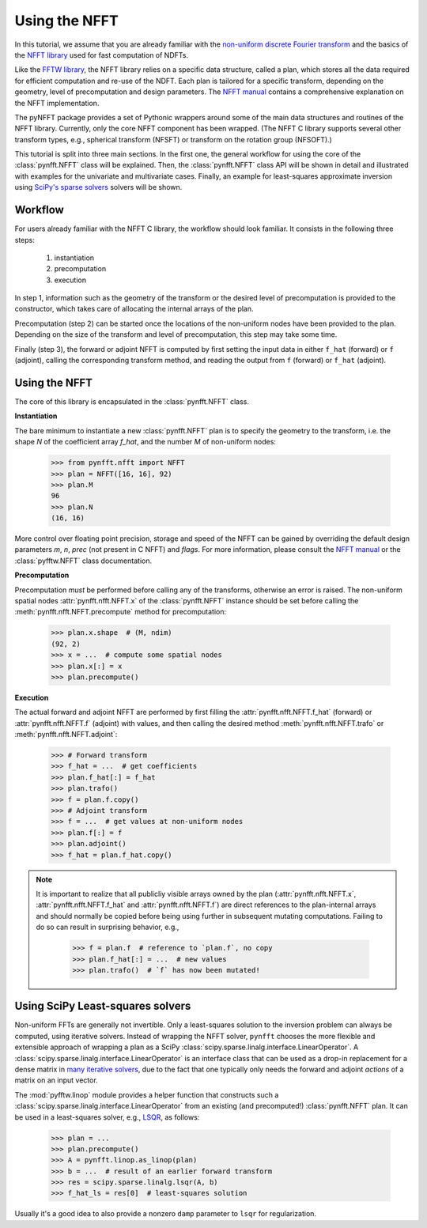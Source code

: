 Using the NFFT
==============

In this tutorial, we assume that you are already familiar with the `non-uniform discrete Fourier transform <http://en.wikipedia.org/wiki/Non-uniform_discrete_Fourier_transform>`_ and the basics of the `NFFT library <http://www-user.tu-chemnitz.de/~potts/nfft/>`_ used for fast computation of NDFTs. 

Like the `FFTW library <http://www.fftw.org/>`_, the NFFT library relies on a specific data structure, called a plan, which stores all the data required for efficient computation and re-use of the NDFT.
Each plan is tailored for a specific transform, depending on the geometry, level of precomputation and design parameters.
The `NFFT manual <http://www-user.tu-chemnitz.de/~potts/nfft/guide3/html/index.html>`_ contains a comprehensive explanation on the NFFT implementation.

The pyNFFT package provides a set of Pythonic wrappers around some of the main data structures and routines of the NFFT library.
Currently, only the core NFFT component has been wrapped.
(The NFFT C library supports several other transform types, e.g., spherical transform (NFSFT) or transform on the rotation group (NFSOFT).)

This tutorial is split into three main sections.
In the first one, the general workflow for using the core of the :class:`pynfft.NFFT` class will be explained.
Then, the :class:`pynfft.NFFT` class API will be shown in detail and illustrated with examples for the univariate and multivariate cases.
Finally, an example for least-squares approximate inversion using `SciPy's sparse solvers <https://docs.scipy.org/doc/scipy/reference/sparse.linalg.html>`_ solvers will be shown.

.. _workflow:
 
Workflow
--------

For users already familiar with the NFFT C library, the workflow should look familiar.
It consists in the following three steps:

    #. instantiation

    #. precomputation

    #. execution

In step 1, information such as the geometry of the transform or the desired level of precomputation is provided to the constructor, which takes care of allocating the internal arrays of the plan.

Precomputation (step 2) can be started once the locations of the non-uniform nodes have been provided to the plan.
Depending on the size of the transform and level of precomputation, this step may take some time.

Finally (step 3), the forward or adjoint NFFT is computed by first setting the input data in either ``f_hat`` (forward) or ``f`` (adjoint), calling the corresponding transform method, and reading the output from ``f`` (forward) or ``f_hat`` (adjoint).

.. _using_nfft:

Using the NFFT
--------------

The core of this library is encapsulated in the :class:`pynfft.NFFT` class.

**Instantiation**

The bare minimum to instantiate a new :class:`pynfft.NFFT` plan is to specify the geometry to the transform, i.e. the shape `N` of the coefficient array `f_hat`, and the number `M` of non-uniform nodes:

    >>> from pynfft.nfft import NFFT
    >>> plan = NFFT([16, 16], 92)
    >>> plan.M
    96
    >>> plan.N
    (16, 16)

More control over floating point precision, storage and speed of the NFFT can be gained by overriding the default design parameters `m`, `n`, `prec` (not present in C NFFT) and `flags`.
For more information, please consult the `NFFT manual <http://www-user.tu-chemnitz.de/~potts/nfft/guide3/html/index.html>`_ or the :class:`pyfftw.NFFT` class documentation.

**Precomputation**

Precomputation *must* be performed before calling any of the transforms, otherwise an error is raised.
The non-uniform spatial nodes :attr:`pynfft.nfft.NFFT.x` of the :class:`pynfft.NFFT` instance should be set before calling the :meth:`pynfft.nfft.NFFT.precompute` method for precomputation:

    >>> plan.x.shape  # (M, ndim)
    (92, 2)
    >>> x = ...  # compute some spatial nodes
    >>> plan.x[:] = x
    >>> plan.precompute()  

**Execution**

The actual forward and adjoint NFFT are performed by first filling the :attr:`pynfft.nfft.NFFT.f_hat` (forward) or :attr:`pynfft.nfft.NFFT.f` (adjoint) with values, and then calling the desired method :meth:`pynfft.nfft.NFFT.trafo` or :meth:`pynfft.nfft.NFFT.adjoint`:

    >>> # Forward transform
    >>> f_hat = ...  # get coefficients
    >>> plan.f_hat[:] = f_hat
    >>> plan.trafo()
    >>> f = plan.f.copy()
    >>> # Adjoint transform
    >>> f = ...  # get values at non-uniform nodes
    >>> plan.f[:] = f
    >>> plan.adjoint()
    >>> f_hat = plan.f_hat.copy()

.. note::
   It is important to realize that all publicliy visible arrays owned by the plan (:attr:`pynfft.nfft.NFFT.x`, :attr:`pynfft.nfft.NFFT.f_hat` and :attr:`pynfft.nfft.NFFT.f`) are direct references to the plan-internal arrays and should normally be copied before being using further in subsequent mutating computations.
   Failing to do so can result in surprising behavior, e.g.,

       >>> f = plan.f  # reference to `plan.f`, no copy
       >>> plan.f_hat[:] = ...  # new values
       >>> plan.trafo()  # `f` has now been mutated!

.. _using_scipy_solvers:

Using SciPy Least-squares solvers
---------------------------------

Non-uniform FFTs are generally not invertible.
Only a least-squares solution to the inversion problem can always be computed, using iterative solvers.
Instead of wrapping the NFFT solver, ``pynfft`` chooses the more flexible and extensible approach of wrapping a plan as a SciPy :class:`scipy.sparse.linalg.interface.LinearOperator`.
A :class:`scipy.sparse.linalg.interface.LinearOperator` is an interface class that can be used as a drop-in replacement for a dense matrix in `many iterative solvers <https://docs.scipy.org/doc/scipy/reference/sparse.linalg.html#solving-linear-problems>`_, due to the fact that one typically only needs the forward and adjoint *actions* of a matrix on an input vector.

The :mod:`pyfftw.linop` module provides a helper function that constructs such a :class:`scipy.sparse.linalg.interface.LinearOperator` from an existing (and precomputed!) :class:`pynfft.NFFT` plan.
It can be used in a least-squares solver, e.g., `LSQR <https://docs.scipy.org/doc/scipy/reference/generated/scipy.sparse.linalg.lsqr.html#scipy.sparse.linalg.lsqr>`_, as follows:

    >>> plan = ...
    >>> plan.precompute()
    >>> A = pynfft.linop.as_linop(plan)
    >>> b = ...  # result of an earlier forward transform
    >>> res = scipy.sparse.linalg.lsqr(A, b)
    >>> f_hat_ls = res[0]  # least-squares solution

Usually it's a good idea to also provide a nonzero ``damp`` parameter to ``lsqr`` for regularization.
